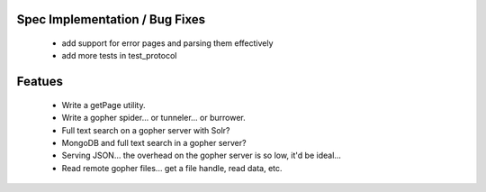 Spec Implementation / Bug Fixes
-------------------------------

 * add support for error pages and parsing them effectively

 * add more tests in test_protocol


Featues
-------

 * Write a getPage utility.

 * Write a gopher spider... or tunneler... or burrower.

 * Full text search on a gopher server with Solr?

 * MongoDB and full text search in a gopher server?

 * Serving JSON... the overhead on the gopher server is so low, it'd be ideal...

 * Read remote gopher files... get a file handle, read data, etc.
